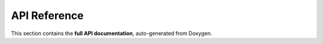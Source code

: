 API Reference
=============

This section contains the **full API documentation**, auto-generated from Doxygen.

.. doxygenclass::
   :project: cpp_template

